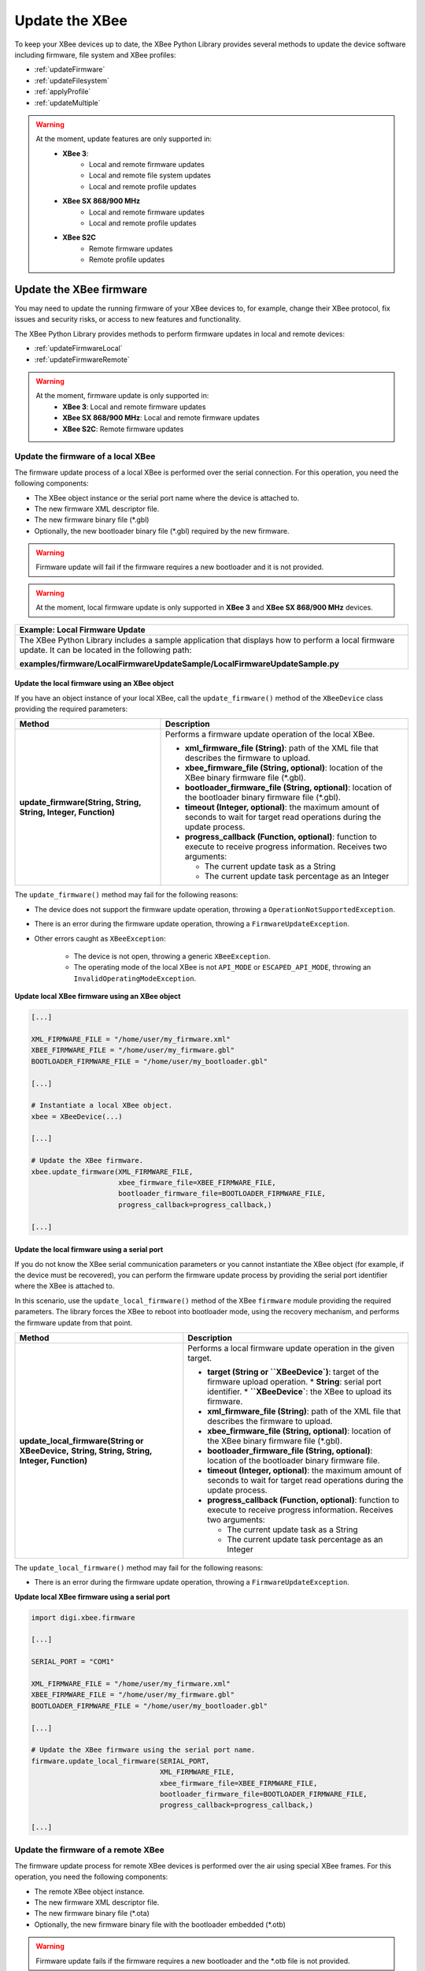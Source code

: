 Update the XBee
===============

To keep your XBee devices up to date, the XBee Python Library provides several
methods to update the device software including firmware, file system and XBee
profiles:

* :ref:`updateFirmware`
* :ref:`updateFilesystem`
* :ref:`applyProfile`
* :ref:`updateMultiple`

.. warning::
  At the moment, update features are only supported in:
    * **XBee 3**:
        * Local and remote firmware updates
        * Local and remote file system updates
        * Local and remote profile updates
    * **XBee SX 868/900 MHz**
        * Local and remote firmware updates
        * Local and remote profile updates
    * **XBee S2C**
        * Remote firmware updates
        * Remote profile updates


.. _updateFirmware:

Update the XBee firmware
------------------------

You may need to update the running firmware of your XBee devices to, for
example, change their XBee protocol, fix issues and security risks, or access to
new features and functionality.

The XBee Python Library provides methods to perform firmware updates in local
and remote devices:

* :ref:`updateFirmwareLocal`
* :ref:`updateFirmwareRemote`

.. warning::
  At the moment, firmware update is only supported in:
    * **XBee 3**: Local and remote firmware updates
    * **XBee SX 868/900 MHz**: Local and remote firmware updates
    * **XBee S2C**: Remote firmware updates


.. _updateFirmwareLocal:

Update the firmware of a local XBee
```````````````````````````````````

The firmware update process of a local XBee is performed over the serial
connection. For this operation, you need the following components:

* The XBee object instance or the serial port name where the device is
  attached to.
* The new firmware XML descriptor file.
* The new firmware binary file (\*.gbl)
* Optionally, the new bootloader binary file (\*.gbl) required by the new
  firmware.

.. warning::
  Firmware update will fail if the firmware requires a new bootloader and it is
  not provided.

.. warning::
  At the moment, local firmware update is only supported in **XBee 3** and
  **XBee SX 868/900 MHz** devices.


+------------------------------------------------------------------------------------------------------------------------------------------------------+
| Example: Local Firmware Update                                                                                                                       |
+======================================================================================================================================================+
| The XBee Python Library includes a sample application that displays how to perform a local firmware update. It can be located in the following path: |
|                                                                                                                                                      |
| **examples/firmware/LocalFirmwareUpdateSample/LocalFirmwareUpdateSample.py**                                                                         |
+------------------------------------------------------------------------------------------------------------------------------------------------------+


Update the local firmware using an XBee object
''''''''''''''''''''''''''''''''''''''''''''''

If you have an object instance of your local XBee, call the
``update_firmware()`` method of the ``XBeeDevice`` class providing the required
parameters:

+----------------------------------------+--------------------------------------------------------------------------------------------------------------------------------+
| Method                                 | Description                                                                                                                    |
+========================================+================================================================================================================================+
| **update_firmware(String, String,**    | Performs a firmware update operation of the local XBee.                                                                        |
| **String, Integer, Function)**         |                                                                                                                                |
|                                        | * **xml_firmware_file (String)**: path of the XML file that describes the firmware to upload.                                  |
|                                        | * **xbee_firmware_file (String, optional)**: location of the XBee binary firmware file (\*.gbl).                               |
|                                        | * **bootloader_firmware_file (String, optional)**: location of the bootloader binary firmware file (\*.gbl).                   |
|                                        | * **timeout (Integer, optional)**: the maximum amount of seconds to wait for target read operations during the update process. |
|                                        | * **progress_callback (Function, optional)**: function to execute to receive progress information. Receives two arguments:     |
|                                        |                                                                                                                                |
|                                        |   * The current update task as a String                                                                                        |
|                                        |   * The current update task percentage as an Integer                                                                           |
+----------------------------------------+--------------------------------------------------------------------------------------------------------------------------------+

The ``update_firmware()`` method may fail for the following reasons:

* The device does not support the firmware update operation, throwing a
  ``OperationNotSupportedException``.
* There is an error during the firmware update operation, throwing a
  ``FirmwareUpdateException``.
* Other errors caught as ``XBeeException``:

    * The device is not open, throwing a generic ``XBeeException``.
    * The operating mode of the local XBee is not ``API_MODE`` or
      ``ESCAPED_API_MODE``, throwing an ``InvalidOperatingModeException``.

**Update local XBee firmware using an XBee object**

.. code:: python

  [...]

  XML_FIRMWARE_FILE = "/home/user/my_firmware.xml"
  XBEE_FIRMWARE_FILE = "/home/user/my_firmware.gbl"
  BOOTLOADER_FIRMWARE_FILE = "/home/user/my_bootloader.gbl"

  [...]

  # Instantiate a local XBee object.
  xbee = XBeeDevice(...)

  [...]

  # Update the XBee firmware.
  xbee.update_firmware(XML_FIRMWARE_FILE,
                       xbee_firmware_file=XBEE_FIRMWARE_FILE,
                       bootloader_firmware_file=BOOTLOADER_FIRMWARE_FILE,
                       progress_callback=progress_callback,)

  [...]


Update the local firmware using a serial port
'''''''''''''''''''''''''''''''''''''''''''''

If you do not know the XBee serial communication parameters or you cannot
instantiate the XBee object (for example, if the device must be recovered), you
can perform the firmware update process by providing the serial port identifier
where the XBee is attached to.

In this scenario, use the ``update_local_firmware()`` method of the XBee
``firmware`` module providing the required parameters. The library forces the
XBee to reboot into bootloader mode, using the recovery mechanism, and performs
the firmware update from that point.

+---------------------------------------------------+--------------------------------------------------------------------------------------------------------------------------------+
| Method                                            | Description                                                                                                                    |
+===================================================+================================================================================================================================+
| **update_local_firmware(String or XBeeDevice,**   | Performs a local firmware update operation in the given target.                                                                |
| **String, String, String, Integer, Function)**    |                                                                                                                                |
|                                                   | * **target (String or ``XBeeDevice`)**: target of the firmware upload operation.                                               |
|                                                   |   * **String**: serial port identifier.                                                                                        |
|                                                   |   * **``XBeeDevice`**: the XBee to upload its firmware.                                                                        |
|                                                   | * **xml_firmware_file (String)**: path of the XML file that describes the firmware to upload.                                  |
|                                                   | * **xbee_firmware_file (String, optional)**: location of the XBee binary firmware file (\*.gbl).                               |
|                                                   | * **bootloader_firmware_file (String, optional)**: location of the bootloader binary firmware file.                            |
|                                                   | * **timeout (Integer, optional)**: the maximum amount of seconds to wait for target read operations during the update process. |
|                                                   | * **progress_callback (Function, optional)**: function to execute to receive progress information. Receives two arguments:     |
|                                                   |                                                                                                                                |
|                                                   |   * The current update task as a String                                                                                        |
|                                                   |   * The current update task percentage as an Integer                                                                           |
+---------------------------------------------------+--------------------------------------------------------------------------------------------------------------------------------+

The ``update_local_firmware()`` method may fail for the following reasons:

* There is an error during the firmware update operation, throwing a
  ``FirmwareUpdateException``.

**Update local XBee firmware using a serial port**

.. code:: python

  import digi.xbee.firmware

  [...]

  SERIAL_PORT = "COM1"

  XML_FIRMWARE_FILE = "/home/user/my_firmware.xml"
  XBEE_FIRMWARE_FILE = "/home/user/my_firmware.gbl"
  BOOTLOADER_FIRMWARE_FILE = "/home/user/my_bootloader.gbl"

  [...]

  # Update the XBee firmware using the serial port name.
  firmware.update_local_firmware(SERIAL_PORT,
                                 XML_FIRMWARE_FILE,
                                 xbee_firmware_file=XBEE_FIRMWARE_FILE,
                                 bootloader_firmware_file=BOOTLOADER_FIRMWARE_FILE,
                                 progress_callback=progress_callback,)

  [...]


.. _updateFirmwareRemote:

Update the firmware of a remote XBee
````````````````````````````````````

The firmware update process for remote XBee devices is performed over the air
using special XBee frames. For this operation, you need the following
components:

* The remote XBee object instance.
* The new firmware XML descriptor file.
* The new firmware binary file (\*.ota)
* Optionally, the new firmware binary file with the bootloader embedded (\*.otb)

.. warning::
  Firmware update fails if the firmware requires a new bootloader and the
  \*.otb file is not provided.

.. warning::
  At the moment, remote firmware update is only supported in **XBee 3**,
  **XBee SX 868/900 MHz**, and **XBee S2C** devices.

To perform the remote firmware update, call the ``update_firmware()`` method of
the ``RemoteXBeeDevice`` class providing the required parameters:

+---------------------------------------+---------------------------------------------------------------------------------------------------------------------------------+
| Method                                | Description                                                                                                                     |
+=======================================+=================================================================================================================================+
| **update_firmware(String, String,**   | Performs a remote firmware update operation of the device.                                                                      |
| **String, Integer, Function)**        |                                                                                                                                 |
|                                       | * **xml_firmware_file (String)**: path of the XML file that describes the firmware to upload.                                   |
|                                       | * **xbee_firmware_file (String, optional)**: location of the XBee binary firmware file (\*.ota).                                |
|                                       | * **bootloader_firmware_file (String, optional)**: location of the XBee binary firmware file with bootloader embedded (\*.otb). |
|                                       | * **timeout (Integer, optional)**: the maximum amount of seconds to wait for target read operations during the update process.  |
|                                       | * **progress_callback (Function, optional)**: function to execute to receive progress information. Receives two arguments:      |
|                                       |                                                                                                                                 |
|                                       |   * The current update task as a String                                                                                         |
|                                       |   * The current update task percentage as an Integer                                                                            |
+---------------------------------------+---------------------------------------------------------------------------------------------------------------------------------+

The ``update_firmware()`` method may fail for the following reasons:

* The remote device does not support the firmware update operation, throwing a
  ``OperationNotSupportedException``.
* There is an error during the firmware update operation, throwing a
  ``FirmwareUpdateException``.
* Other errors caught as ``XBeeException``:

    * The local device is not open, throwing a generic ``XBeeException``.
    * The operating mode of the local device is not ``API_MODE`` or
      ``ESCAPED_API_MODE``, throwing an ``InvalidOperatingModeException``.

**Update a remote XBee firmware**

.. code:: python

  [...]

  XML_FIRMWARE_FILE = "/home/user/my_firmware.xml"
  OTA_FIRMWARE_FILE = "/home/user/my_firmware.ota"
  OTB_FIRMWARE_FILE = "/home/user/my_firmware.otb"

  REMOTE_NODE_NAME = "REMOTE"

  [...]

  # Instantiate a local XBee object.
  xbee = XBeeDevice(...)

  # Get the network.
  xnet = xbee.get_network()

  # Get the remote node.
  remote = xnet.discover_device(REMOTE_NODE_NAME)

  # Update the remote XBee firmware.
  remote.update_firmware(SERIAL_PORT,
                         XML_FIRMWARE_FILE,
                         xbee_firmware_file=OTA_FIRMWARE_FILE,
                         bootloader_firmware_file=OTB_FIRMWARE_FILE,
                         progress_callback=progress_callback,)

  [...]

+-------------------------------------------------------------------------------------------------------------------------------------------------------+
| Example: Remote Firmware Update                                                                                                                       |
+=======================================================================================================================================================+
| The XBee Python Library includes a sample application that displays how to perform a remote firmware update. It can be located in the following path: |
|                                                                                                                                                       |
| **examples/firmware/RemoteFirmwareUpdateSample/RemoteFirmwareUpdateSample.py**                                                                        |
+-------------------------------------------------------------------------------------------------------------------------------------------------------+


.. _updateFilesystem:

Update the XBee file system
---------------------------

XBee 3 devices feature file system capabilities, meaning that they are able to
persistently store files and folders in flash. The XBee Python Library provides
classes and methods to manage these files.

* :ref:`filesystemManager`
* :ref:`filesystemOperations`

.. warning::
  At the moment file system capabilities are only supported in **XBee 3**
  devices.


.. _filesystemManager:

Create file system manager
``````````````````````````

A ``LocalXBeeFileSystemManager`` object is required to work with local devices
file system. You can instantiate this class by providing the local XBee object.
Once you have the object instance, you must call the ``connect()`` method to
open the file system connection and leave it ready to work.

.. warning::
  File system operations take ownership of the serial port, meaning that you
  will stop receiving messages from the device until file system connection is
  closed. For this reason, it is recommended to call the ``disconnect()``
  method of the file system manager as soon as you finish working with it.

+------------------+-------------------------------------------------------------------------+
| Method           | Description                                                             |
+==================+=========================================================================+
| **connect()**    | Connects the file system manager.                                       |
+------------------+-------------------------------------------------------------------------+
| **disconnect()** | Disconnects the file system manager and restores the device connection. |
+------------------+-------------------------------------------------------------------------+

The ``connect()`` method may fail for the following reasons:

* The device does not support the file system capabilities, throwing a
  ``FileSystemNotSupportedException``.
* There is an error during the connect operation, throwing a
  ``FileSystemException``.

**Create a local file system manager**

.. code:: python

  from digi.xbee.filesystem import LocalXBeeFileSystemManager

  [...]

  # Instantiate a local XBee object.
  xbee = XBeeDevice(...)

  [...]

  # Create the file system manager and connect it.
  filesystem_manager = LocalXBeeFileSystemManager(xbee)
  filesystem_manager.connect()

  [...]

  filesystem_manager.disconnect()

  [...]


.. _filesystemOperations:

File system operations
``````````````````````

The file system manager provides several methods to navigate through the device
file system and operate with the different files and folders:

+--------------------------------------+-----------------------------------------------------------------------------------------------------------------------------------------------+
| Method                               | Description                                                                                                                                   |
+======================================+===============================================================================================================================================+
| **get_current_directory()**          | Returns the current device directory.                                                                                                         |
+--------------------------------------+-----------------------------------------------------------------------------------------------------------------------------------------------+
| **change_directory(String)**         | Changes the current device working directory to the given one.                                                                                |
|                                      |                                                                                                                                               |
|                                      | * **directory (String)**: the new directory to change to.                                                                                     |
+--------------------------------------+-----------------------------------------------------------------------------------------------------------------------------------------------+
| **make_directory(String)**           | Creates the provided directory.                                                                                                               |
|                                      |                                                                                                                                               |
|                                      | * **directory (String)**: the new directory to create.                                                                                        |
+--------------------------------------+-----------------------------------------------------------------------------------------------------------------------------------------------+
| **list_directory(String)**           | Lists the contents of the given directory.                                                                                                    |
|                                      |                                                                                                                                               |
|                                      | * **directory (String, optional)**: the directory to list its contents. Optional. If not provided, the current directory contents are listed. |
+--------------------------------------+-----------------------------------------------------------------------------------------------------------------------------------------------+
| **remove_element(String)**           | Removes the given file system element path.                                                                                                   |
|                                      |                                                                                                                                               |
|                                      | * **element_path (String)**: path of the file system element to remove.                                                                       |
+--------------------------------------+-----------------------------------------------------------------------------------------------------------------------------------------------+
| **move_element(String, String)**     | Moves the given source element to the given destination path.                                                                                 |
|                                      |                                                                                                                                               |
|                                      | * **source_path (String)**: source path of the element to move.                                                                               |
|                                      | * **dest_path (String)**: destination path of the element to move.                                                                            |
+--------------------------------------+-----------------------------------------------------------------------------------------------------------------------------------------------+
| **put_file(String, String,**         | Transfers the given file in the specified destination path of the XBee.                                                                       |
| **Boolean, Function)**               |                                                                                                                                               |
|                                      | * **source_path (String)**: the path of the file to transfer.                                                                                 |
|                                      | * **dest_path (String)**: the destination path to put the file in.                                                                            |
|                                      | * **secure (Boolean, optional)**: ``True`` if the file should be stored securely, ``False`` otherwise. Defaults to ``False``.                 |
|                                      | * **progress_callback (Function, optional)**: function to execute to receive progress information. Takes the following arguments:             |
|                                      |                                                                                                                                               |
|                                      |   * The progress percentage as integer.                                                                                                       |
+--------------------------------------+-----------------------------------------------------------------------------------------------------------------------------------------------+
| **put_dir(String, String, Function)**| Uploads the given source directory contents into the given destination directory in the device.                                               |
|                                      |                                                                                                                                               |
|                                      | * **source_dir (String)**: the local directory to upload its contents.                                                                        |
|                                      | * **dest_dir (String, optional)**: the remote directory to upload the contents to. Defaults to current directory.                             |
|                                      | * **progress_callback (Function, optional)**: function to execute to receive progress information. Takes the following arguments:             |
|                                      |                                                                                                                                               |
|                                      |   * The file being uploaded as string.                                                                                                        |
|                                      |   * The progress percentage as integer.                                                                                                       |
+--------------------------------------+-----------------------------------------------------------------------------------------------------------------------------------------------+
| **get_file(String, String,**         | Downloads the given XBee file in the specified destination path.                                                                              |
| **Function)**                        |                                                                                                                                               |
|                                      | * **source_path (String)**: the path of the XBee file to download.                                                                            |
|                                      | * **dest_path (String)**: the destination path to store the file in.                                                                          |
|                                      | * **progress_callback (Function, optional)**: function to execute to receive progress information. Takes the following arguments:             |
|                                      |                                                                                                                                               |
|                                      |   * The progress percentage as integer.                                                                                                       |
+--------------------------------------+-----------------------------------------------------------------------------------------------------------------------------------------------+
| **format_filesystem()**              | Formats the device file system.                                                                                                               |
+--------------------------------------+-----------------------------------------------------------------------------------------------------------------------------------------------+
| **get_usage_information()**          | Returns the file system usage information.                                                                                                    |
+--------------------------------------+-----------------------------------------------------------------------------------------------------------------------------------------------+
| **get_file_hash(String)**            | Returns the SHA256 hash of the given file path.                                                                                               |
|                                      |                                                                                                                                               |
|                                      | * **file_path (String)**: path of the file to get its hash.                                                                                   |
+--------------------------------------+-----------------------------------------------------------------------------------------------------------------------------------------------+

The methods above may fail for the following reasons:

* There is an error executing the requested operation, throwing a
  ``FileSystemException``.

+----------------------------------------------------------------------------------------------------------------------------------------------------+
| Example: Format file system                                                                                                                        |
+====================================================================================================================================================+
| The XBee Python Library includes a sample application that displays how to format the device file system. It can be located in the following path: |
|                                                                                                                                                    |
| **examples/filesystem/FormatFilesystemSample/FormatFilesystemSample.py**                                                                           |
+----------------------------------------------------------------------------------------------------------------------------------------------------+

+--------------------------------------------------------------------------------------------------------------------------------------------------------------+
| Example: List directory                                                                                                                                      |
+==============================================================================================================================================================+
| The XBee Python Library includes a sample application that displays how to list the contents of a device directory. It can be located in the following path: |
|                                                                                                                                                              |
| **examples/filesystem/ListDirectorySample/ListDirectorySample.py**                                                                                           |
+--------------------------------------------------------------------------------------------------------------------------------------------------------------+

+-------------------------------------------------------------------------------------------------------------------------------------------------------------+
| Example: Upload/download file                                                                                                                               |
+=============================================================================================================================================================+
| The XBee Python Library includes a sample application that displays how to upload/download a file from the device. It can be located in the following path: |
|                                                                                                                                                             |
| **examples/filesystem/UploadDownloadFileSample/UploadDownloadFileSample.py**                                                                                |
+-------------------------------------------------------------------------------------------------------------------------------------------------------------+


.. _applyProfile:

Apply an XBee profile
---------------------

An XBee profile is a snapshot of a specific XBee configuration, including
firmware, settings, and file system contents. The XBee Python API includes a
set of classes and methods to work with XBee profiles and apply them to local
and remote devices.

* :ref:`readXBeeProfile`
* :ref:`applyProfileLocal`
* :ref:`applyProfileRemote`

To configure individual settings see :ref:`configureXBee`.

.. note::
   Use `XCTU <http://www.digi.com/xctu>`_ to create configuration profiles.

.. warning::
  At the moment, firmware update is only supported in:
    * **XBee 3**: Local and remote profile updates
    * **XBee SX 868/900 MHz**: Local and remote profile updates
    * **XBee S2C**: Remote profile updates


.. _readXBeeProfile:

Read an XBee profile
````````````````````

The library provides a class called ``XBeeProfile`` that is used to read and
extract information of an existing XBee profile file.

To create an ``XBeeProfile`` object, provide the location of the profile file
in the class constructor.

**Instantiate a profile**

.. code:: python

  from digi.xbee.profile import XBeeProfile

  [...]

  PROFILE_PATH = "/home/user/my_profile.xpro"

  [...]

  # Create the XBee profile object.
  xbee_profile = XBeeProfile(PROFILE_PATH)

  [...]

The creation of the XBee profile object may fail for the following reasons:

* The provided profile file is not valid, throwing a ``ValueError``.
* There is any error reading the profile file, throwing a
  ``ProfileReadException``.

Once the XBee profile object is created, you can extract some profile
information by accessing each of the exposed properties:

+-------------------------------+--------------------------------------------------------------------------------------------------------+
| Property                      | Description                                                                                            |
+===============================+========================================================================================================+
| **profile_file**              | Returns the profile file.                                                                              |
+-------------------------------+--------------------------------------------------------------------------------------------------------+
| **version**                   | Returns the profile version.                                                                           |
+-------------------------------+--------------------------------------------------------------------------------------------------------+
| **flash_firmware_option**     | Returns the profile flash firmware option.                                                             |
+-------------------------------+--------------------------------------------------------------------------------------------------------+
| **description**               | Returns the profile description.                                                                       |
+-------------------------------+--------------------------------------------------------------------------------------------------------+
| **reset_settings**            | Returns whether the settings of the XBee are reset before applying the profile ones.                   |
+-------------------------------+--------------------------------------------------------------------------------------------------------+
| **has_firmware_files**        | Returns whether the profile has firmware binaries (local or remote)                                    |
+-------------------------------+--------------------------------------------------------------------------------------------------------+
| **has_local_firmware_files**  | Returns whether the profile has local firmware binaries.                                               |
+-------------------------------+--------------------------------------------------------------------------------------------------------+
| **has_remote_firmware_files** | Returns whether the profile has remote firmware binaries.                                              |
+-------------------------------+--------------------------------------------------------------------------------------------------------+
| **has_filesystem**            | Returns whether the profile has filesystem information (local or remote)                               |
+-------------------------------+--------------------------------------------------------------------------------------------------------+
| **has_local_filesystem**      | Returns whether the profile has local filesystem information.                                          |
+-------------------------------+--------------------------------------------------------------------------------------------------------+
| **has_remote_filesystem**     | Returns whether the profile has remote filesystem information.                                         |
+-------------------------------+--------------------------------------------------------------------------------------------------------+
| **profile_settings**          |  Returns all the firmware settings that the profile configures.                                        |
+-------------------------------+--------------------------------------------------------------------------------------------------------+
| **firmware_version**          | Returns the compatible firmware version of the profile.                                                |
+-------------------------------+--------------------------------------------------------------------------------------------------------+
| **hardware_version**          | Returns the compatible hardware version of the profile.                                                |
+-------------------------------+--------------------------------------------------------------------------------------------------------+
| **compatibility_number**      | Returns the compatibility number of the profile.                                                       |
+-------------------------------+--------------------------------------------------------------------------------------------------------+
| **region_lock**               | Returns the region lock of the profile.                                                                |
+-------------------------------+--------------------------------------------------------------------------------------------------------+

To access to the files inside, use ``open()`` method. Once done with it, use
``close()`` method.

**Open/close a profile**

.. code:: python

  xbee_profile = XBeeProfile(PROFILE_PATH)

  xbee_profile.open()

  [...]

  xbee_profile.close()

  [...]

An opened profile also offers the following properties:

+-------------------------------+--------------------------------------------------------------------------------------------------------+
| Property                      | Description                                                                                            |
+-------------------------------+--------------------------------------------------------------------------------------------------------+
| **profile_description_file**  | Returns the path of the profile description file.                                                      |
+-------------------------------+--------------------------------------------------------------------------------------------------------+
| **firmware_description_file** | Returns the path of the profile firmware description file.                                             |
+-------------------------------+--------------------------------------------------------------------------------------------------------+
| **file_system_path**          | Returns the profile file system path.                                                                  |
+-------------------------------+--------------------------------------------------------------------------------------------------------+
| **remote_file_system_image**  | Returns the path of the remote OTA file system image.                                                  |
+-------------------------------+--------------------------------------------------------------------------------------------------------+
| **bootloader_file**           | Returns the profile bootloader file path.                                                              |
+-------------------------------+--------------------------------------------------------------------------------------------------------+

**Read a profile**

.. code:: python

  from digi.xbee.profile import XBeeProfile

  [...]

  PROFILE_PATH = "/home/user/my_profile.xpro"

  [...]

  # Create the XBee profile object.
  xbee_profile = XBeeProfile(PROFILE_PATH)

  # Print profile compatible hardware and software versions
  print("  - Firmware version: %s" % xbee_profile.firmware_version)
  print("  - Hardware version: %s" % xbee_profile.hardware_version)

  [...]

+-------------------------------------------------------------------------------------------------------------------------------------------+
| Example: Read an XBee profile                                                                                                             |
+===========================================================================================================================================+
| The XBee Python Library includes a sample application that displays how to read an XBee profile. It can be located in the following path: |
|                                                                                                                                           |
| **examples/profile/ReadXBeeProfileSample/ReadXBeeProfileSample.py**                                                                       |
+-------------------------------------------------------------------------------------------------------------------------------------------+


.. _applyProfileLocal:

Apply a profile to a local XBee
```````````````````````````````

Applying a profile to a local XBee requires the following components:

* The local XBee object instance.
* The profile file to apply (\*.xpro).

.. note::
   Use `XCTU <http://www.digi.com/xctu>`_ to create configuration profiles.

.. warning::
  At the moment, local profile update is only supported in **XBee 3** and
  **XBee SX 868/900 MHz** devices.

To apply the XBee profile to a local XBee, call the ``apply_profile()`` method
of the ``XBeeDevice`` class providing the required parameters:

+----------------------------------------------+----------------------------------------------------------------------------------------------------------------------------+
| Method                                       | Description                                                                                                                |
+==============================================+============================================================================================================================+
| **apply_profile(String, timeout, Function)** | Applies the given XBee profile to the XBee.                                                                                |
|                                              |                                                                                                                            |
|                                              | * **profile_path (String)**: path of the XBee profile file to apply.                                                       |
|                                              | * **timeout (Integer, optional)**: maximum time to wait for read operations during the apply profile.                      |
|                                              | * **progress_callback (Function, optional)**: function to execute to receive progress information. Receives two arguments: |
|                                              |                                                                                                                            |
|                                              |   * The current apply profile task as a String                                                                             |
|                                              |   * The current apply profile task percentage as an Integer                                                                |
+----------------------------------------------+----------------------------------------------------------------------------------------------------------------------------+

The ``apply_profile()`` method may fail for the following reasons:

* The local device does not support the apply profile operation, throwing a
  ``OperationNotSupportedException``.
* There is an error while applying the XBee profile, throwing a
  ``UpdateProfileException``.
* Other errors caught as ``XBeeException``:

    * The local device is not open, throwing a generic ``XBeeException``.
    * The operating mode of the local device is not ``API_MODE`` or
      ``ESCAPED_API_MODE``, throwing an ``InvalidOperatingModeException``.

**Apply a profile to a local device**

.. code:: python

  [...]

  PROFILE_PATH = "/home/user/my_profile.xpro"

  [...]

  # Instantiate a local XBee object.
  xbee = XBeeDevice(...)

  [...]

  # Apply the XBee device profile.
  xbee.apply_profile(PROFILE_PATH, progress_callback=progress_callback)

  [...]

+--------------------------------------------------------------------------------------------------------------------------------------------------------------+
| Example: Apply local XBee profile                                                                                                                            |
+==============================================================================================================================================================+
| The XBee Python Library includes a sample application that displays how to apply an XBee profile to a local device. It can be located in the following path: |
|                                                                                                                                                              |
| **examples/profile/ApplyXBeeProfileSample/ApplyXBeeProfileSample.py**                                                                                        |
+--------------------------------------------------------------------------------------------------------------------------------------------------------------+


.. _applyProfileRemote:

Apply a profile to a remote XBee
````````````````````````````````

Applying a profile to a remote XBee requires the following components:

* The remote XBee object instance.
* The profile file to apply (\*.xpro).

.. note::
   Use `XCTU <http://www.digi.com/xctu>`_ to create configuration profiles.

.. warning::
  At the moment, remote profile update is only supported in **XBee 3**,
  **XBee SX 868/900 MHz**, and **XBee S2C** devices.

To apply the XBee profile to a remote XBee, call the ``apply_profile()`` method
of the ``RemoteXBeeDevice`` class providing the required parameters:

+----------------------------------------------+----------------------------------------------------------------------------------------------------------------------------+
| Method                                       | Description                                                                                                                |
+==============================================+============================================================================================================================+
| **apply_profile(String, timeout, Function)** | Applies the given XBee profile to the remote XBee.                                                                         |
|                                              |                                                                                                                            |
|                                              | * **profile_path (String)**: path of the XBee profile file to apply.                                                       |
|                                              | * **timeout (Integer, optional)**: maximum time to wait for read operations during the apply profile.                      |
|                                              | * **progress_callback (Function, optional)**: function to execute to receive progress information. Receives two arguments: |
|                                              |                                                                                                                            |
|                                              |   * The current apply profile task as a String                                                                             |
|                                              |   * The current apply profile task percentage as an Integer                                                                |
+----------------------------------------------+----------------------------------------------------------------------------------------------------------------------------+

The ``apply_profile()`` method may fail for the following reasons:

* The remote device does not support the apply profile operation, throwing a
  ``OperationNotSupportedException``.
* There is an error while applying the XBee profile, throwing a
  ``UpdateProfileException``.
* Other errors caught as ``XBeeException``:

    * The local device is not open, throwing a generic ``XBeeException``.
    * The operating mode of the local device is not ``API_MODE`` or
      ``ESCAPED_API_MODE``, throwing an ``InvalidOperatingModeException``.

**Apply a profile to a remote device**

.. code:: python

  [...]

  PROFILE_PATH = "/home/user/my_profile.xpro"
  REMOTE_NODE_NAME = "REMOTE"

  [...]

  # Instantiate a local XBee object.
  xbee = XBeeDevice(...)

  # Get the network.
  xnet = xbee.get_network()

  # Get the remote node.
  remote = xnet.discover_device(REMOTE_NODE_NAME)

  [...]

  # Apply the XBee profile.
  remote.apply_profile(PROFILE_PATH, progress_callback=progress_callback)

  [...]

+---------------------------------------------------------------------------------------------------------------------------------------------------------------+
| Example: Apply remote XBee profile                                                                                                                            |
+===============================================================================================================================================================+
| The XBee Python Library includes a sample application that displays how to apply an XBee profile to a remote device. It can be located in the following path: |
|                                                                                                                                                               |
| **examples/profile/ApplyXBeeProfileRemoteSample/ApplyXBeeProfileRemoteSample.py**                                                                             |
+---------------------------------------------------------------------------------------------------------------------------------------------------------------+

.. _updateMultiple:

Update multiple nodes
---------------------

The XBee Python Library provides a mechanism to update several nodes at once.
For this, define the update tasks to perform. An update task includes:

* The node to be updated, local or remote.
* The required file(s) for the update.
* Other parameters such as the timeout or a callback to notify the progress.

There are two types of update task:

* A ``FwUpdateTask`` defines a firmware update task for a local or remote node.

.. code:: python

  from digi.xbee.firmware import FwUpdateTask

  [...]

  XML_FIRMWARE_FILE = "/home/user/my_firmware.xml"
  XBEE_FIRMWARE_FILE = "/home/user/my_firmware.gbl"
  BOOTLOADER_FIRMWARE_FILE = "/home/user/my_bootloader.gbl"

  [...]

  # Instantiate an XBee object.
  xbee = XBeeDevice(...)

  [...]

  # Define an update progress callback for the firmware update task
  def my_fw_update_cb(task_msg, percentage):
      print("%s: %%d" %(task_msg, percentage))

  # Define a firmware update task for the local node
  fw_update_task = FwUpdateTask(xbee, XML_FIRMWARE_FILE,
                                fw_path=XBEE_FIRMWARE_FILE,
                                bl_fw_path=BOOTLOADER_FIRMWARE_FILE,
                                progress_cb=my_fw_update_cb)

  [...]

* A ``ProfileUpdateTask`` defines a profile update task for a local or remote
  node.

.. code:: python

  from digi.xbee.firmware import ProfileUpdateTask

  [...]

  PROFILE_PATH = "/home/user/my_profile.xpro"

  [...]

  # Get the remote node.
  remote = ...

  [...]

  # Define an update progress callback for the profile update task
  def my_profile_update_cb(task_msg, percentage):
      print("%s: %%d" %(task_msg, percentage))

  # Define a firmware update task
  profile_update_task = ProfileUpdateTask(remote, PROFILE_PATH,
                                          progress_cb=my_profile_update_cb)

  [...]

You can define as many update tasks as you need. Then use the ``update_nodes()``
method of the ``XBeeNetwork`` to perform all of them.

+-------------------------+---------------------------------------------------------------------------------------+
| Method                  | Description                                                                           |
+=========================+=======================================================================================+
| **update_nodes(List)**  | Performs the provided update tasks. It blocks until all tasks finish.                 |
|                         |                                                                                       |
|                         | * **task_list (List)**: List of ``FwUpdateTask`` or ``ProfileUpdateTask`` to perform. |
|                         |   The method returns a dictionary with the 64-bit address of the XBee as key and, as  |
|                         |   value, a ``Tuple`` with the XBee (``XBeeDevice`` or ``RemoteXBeeDevice``) and an    |
|                         |   ``XBeeException`` if the process failed for that node (``None`` if it successes)    |
+-------------------------+---------------------------------------------------------------------------------------+

**Update several nodes**

.. code:: python

  from digi.xbee.firmware import ProfileUpdateTask

  [...]

  ROUTER_PROFILE_PATH = "/home/user/my_routers_profile.xpro"

  [...]

  # Instantiate a local XBee object.
  xbee = XBeeDevice(...)

  # Get the network.
  xnet = xbee.get_network()

  [...]

  profile_tasks = []
  for node in xnet.get_devices():
      if node.get_role() != Role.ROUTER:
          continue
      profile_tasks.append(ProfileUpdateTask(remote, ROUTER_PROFILE_PATH))

  update_result = xnet.update_nodes(profile_tasks)

  for task in tasks:
      res = update_result.get(str(task.xbee.get_64bit_addr()), None)
      res_msg = "OK"
      if res and res[1]:
          res_msg = "ERROR: %s" % str(res[1])
      print("%s: %s ---> %s" % (task.xbee, task.profile_path, res_msg))

  [...]

To receive the status of the update process per node, provide a callback using
the ``add_update_progress_callback()`` method. This callback receives three
arguments:

* The XBee being updated, local or remote.
* An ``UpdateProgressStatus`` with the current status.

**Register an update progress callback**

.. code:: python

  [...]

  xnet = xbee.get_network()

  [...]

  profile_tasks = ...

  # Define the update progress callback.
  def cb_update_progress(node, progress_status):
      print("%s %s - %s: %d%%" % (progress_status.type, node,
                                  progress_status.task, progress_status.percent))
      if progress_status.finished:
          print("---- %s finished for %s ----" % (progress_status.type, node))

  # Add the update progress callback.
  xnet.add_update_progress_callback(cb_network_modified)

  update_result = xnet.update_nodes(profile_tasks)

  [...]

To stop listening to update progress events, use the
``del_update_progress_callback()`` method to unsubscribe the already-registered
callback.

**Deregister an update progress callback**

.. code:: python

  [...]

  def cb_update_progress(node, task_str, percentage):
      [...]

  xbee.add_update_progress_callback(cb_update_progress)

  [...]

  # Delete the callback.
  xbee.del_update_progress_callback(cb_update_progress)

  [...]
